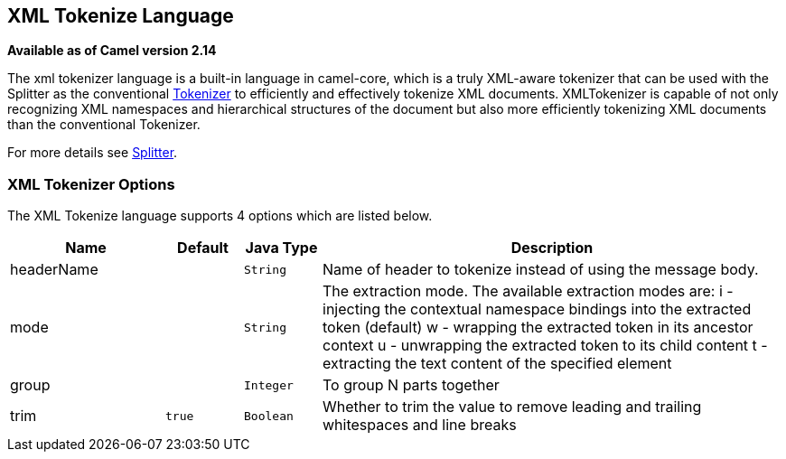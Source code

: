 ## XML Tokenize Language

*Available as of Camel version 2.14*

The xml tokenizer language is a built-in language in camel-core, which
is a truly XML-aware tokenizer that can be used with the Splitter as the
conventional link:tokenizer.html[Tokenizer] to efficiently and
effectively tokenize XML documents. XMLTokenizer is capable of not only
recognizing XML namespaces and hierarchical structures of the document
but also more efficiently tokenizing XML documents than the conventional
Tokenizer. 

For more details see link:splitter.html[Splitter].

### XML Tokenizer Options

// language options: START
The XML Tokenize language supports 4 options which are listed below.



[width="100%",cols="2,1m,1m,6",options="header"]
|=======================================================================
| Name | Default | Java Type | Description
| headerName |  | String | Name of header to tokenize instead of using the message body.
| mode |  | String | The extraction mode. The available extraction modes are: i - injecting the contextual namespace bindings into the extracted token (default) w - wrapping the extracted token in its ancestor context u - unwrapping the extracted token to its child content t - extracting the text content of the specified element
| group |  | Integer | To group N parts together
| trim | true | Boolean | Whether to trim the value to remove leading and trailing whitespaces and line breaks
|=======================================================================
// language options: END
